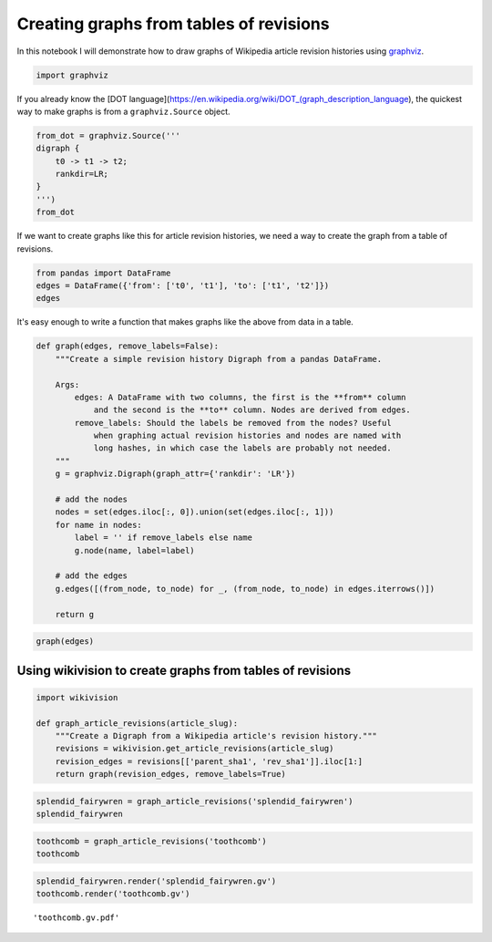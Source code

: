 
Creating graphs from tables of revisions
========================================

In this notebook I will demonstrate how to draw graphs of Wikipedia
article revision histories using `graphviz <http://www.graphviz.org>`__.

.. code:: python

    import graphviz

If you already know the [DOT
language](https://en.wikipedia.org/wiki/DOT\_(graph\_description\_language),
the quickest way to make graphs is from a ``graphviz.Source`` object.

.. code:: python

    from_dot = graphviz.Source('''
    digraph {
        t0 -> t1 -> t2;
        rankdir=LR;
    }
    ''')
    from_dot




.. image:: creating-graphs-from-revisions_files/creating-graphs-from-revisions_4_0.svg



If we want to create graphs like this for article revision histories, we
need a way to create the graph from a table of revisions.

.. code:: python

    from pandas import DataFrame
    edges = DataFrame({'from': ['t0', 't1'], 'to': ['t1', 't2']})
    edges




.. raw:: html

    <div>
    <table border="1" class="dataframe">
      <thead>
        <tr style="text-align: right;">
          <th></th>
          <th>from</th>
          <th>to</th>
        </tr>
      </thead>
      <tbody>
        <tr>
          <th>0</th>
          <td>t0</td>
          <td>t1</td>
        </tr>
        <tr>
          <th>1</th>
          <td>t1</td>
          <td>t2</td>
        </tr>
      </tbody>
    </table>
    </div>



It's easy enough to write a function that makes graphs like the above
from data in a table.

.. code:: python

    def graph(edges, remove_labels=False):
        """Create a simple revision history Digraph from a pandas DataFrame.
        
        Args:
            edges: A DataFrame with two columns, the first is the **from** column
                and the second is the **to** column. Nodes are derived from edges.
            remove_labels: Should the labels be removed from the nodes? Useful
                when graphing actual revision histories and nodes are named with
                long hashes, in which case the labels are probably not needed.
        """
        g = graphviz.Digraph(graph_attr={'rankdir': 'LR'})
        
        # add the nodes
        nodes = set(edges.iloc[:, 0]).union(set(edges.iloc[:, 1]))
        for name in nodes:
            label = '' if remove_labels else name
            g.node(name, label=label)
        
        # add the edges
        g.edges([(from_node, to_node) for _, (from_node, to_node) in edges.iterrows()])
        
        return g

.. code:: python

    graph(edges)




.. image:: creating-graphs-from-revisions_files/creating-graphs-from-revisions_9_0.svg



Using wikivision to create graphs from tables of revisions
----------------------------------------------------------

.. code:: python

    import wikivision
    
    def graph_article_revisions(article_slug):
        """Create a Digraph from a Wikipedia article's revision history."""
        revisions = wikivision.get_article_revisions(article_slug)
        revision_edges = revisions[['parent_sha1', 'rev_sha1']].iloc[1:]
        return graph(revision_edges, remove_labels=True)

.. code:: python

    splendid_fairywren = graph_article_revisions('splendid_fairywren')
    splendid_fairywren




.. image:: creating-graphs-from-revisions_files/creating-graphs-from-revisions_12_0.svg



.. code:: python

    toothcomb = graph_article_revisions('toothcomb')
    toothcomb




.. image:: creating-graphs-from-revisions_files/creating-graphs-from-revisions_13_0.svg



.. code:: python

    splendid_fairywren.render('splendid_fairywren.gv')
    toothcomb.render('toothcomb.gv')




.. parsed-literal::

    'toothcomb.gv.pdf'



